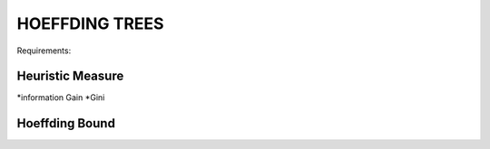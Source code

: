
HOEFFDING TREES
======================
Requirements:

Heuristic Measure
------------------
*information Gain
*Gini

Hoeffding Bound
----------------





